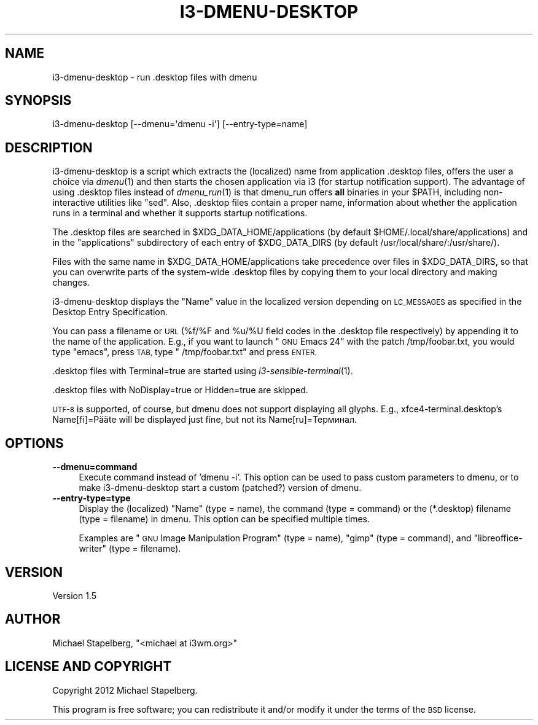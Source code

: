 .\" Automatically generated by Pod::Man 4.07 (Pod::Simple 3.32)
.\"
.\" Standard preamble:
.\" ========================================================================
.de Sp \" Vertical space (when we can't use .PP)
.if t .sp .5v
.if n .sp
..
.de Vb \" Begin verbatim text
.ft CW
.nf
.ne \\$1
..
.de Ve \" End verbatim text
.ft R
.fi
..
.\" Set up some character translations and predefined strings.  \*(-- will
.\" give an unbreakable dash, \*(PI will give pi, \*(L" will give a left
.\" double quote, and \*(R" will give a right double quote.  \*(C+ will
.\" give a nicer C++.  Capital omega is used to do unbreakable dashes and
.\" therefore won't be available.  \*(C` and \*(C' expand to `' in nroff,
.\" nothing in troff, for use with C<>.
.tr \(*W-
.ds C+ C\v'-.1v'\h'-1p'\s-2+\h'-1p'+\s0\v'.1v'\h'-1p'
.ie n \{\
.    ds -- \(*W-
.    ds PI pi
.    if (\n(.H=4u)&(1m=24u) .ds -- \(*W\h'-12u'\(*W\h'-12u'-\" diablo 10 pitch
.    if (\n(.H=4u)&(1m=20u) .ds -- \(*W\h'-12u'\(*W\h'-8u'-\"  diablo 12 pitch
.    ds L" ""
.    ds R" ""
.    ds C` ""
.    ds C' ""
'br\}
.el\{\
.    ds -- \|\(em\|
.    ds PI \(*p
.    ds L" ``
.    ds R" ''
.    ds C`
.    ds C'
'br\}
.\"
.\" Escape single quotes in literal strings from groff's Unicode transform.
.ie \n(.g .ds Aq \(aq
.el       .ds Aq '
.\"
.\" If the F register is >0, we'll generate index entries on stderr for
.\" titles (.TH), headers (.SH), subsections (.SS), items (.Ip), and index
.\" entries marked with X<> in POD.  Of course, you'll have to process the
.\" output yourself in some meaningful fashion.
.\"
.\" Avoid warning from groff about undefined register 'F'.
.de IX
..
.if !\nF .nr F 0
.if \nF>0 \{\
.    de IX
.    tm Index:\\$1\t\\n%\t"\\$2"
..
.    if !\nF==2 \{\
.        nr % 0
.        nr F 2
.    \}
.\}
.\" ========================================================================
.\"
.IX Title "I3-DMENU-DESKTOP 1"
.TH I3-DMENU-DESKTOP 1 "2016-10-09" "perl v5.24.0" "User Contributed Perl Documentation"
.\" For nroff, turn off justification.  Always turn off hyphenation; it makes
.\" way too many mistakes in technical documents.
.if n .ad l
.nh
.SH "NAME"
.Vb 1
\&    i3\-dmenu\-desktop \- run .desktop files with dmenu
.Ve
.SH "SYNOPSIS"
.IX Header "SYNOPSIS"
.Vb 1
\&    i3\-dmenu\-desktop [\-\-dmenu=\*(Aqdmenu \-i\*(Aq] [\-\-entry\-type=name]
.Ve
.SH "DESCRIPTION"
.IX Header "DESCRIPTION"
i3\-dmenu\-desktop is a script which extracts the (localized) name from
application .desktop files, offers the user a choice via \fIdmenu\fR\|(1) and then
starts the chosen application via i3 (for startup notification support).
The advantage of using .desktop files instead of \fIdmenu_run\fR\|(1) is that dmenu_run
offers \fBall\fR binaries in your \f(CW$PATH\fR, including non-interactive utilities like
\&\*(L"sed\*(R". Also, .desktop files contain a proper name, information about whether
the application runs in a terminal and whether it supports startup
notifications.
.PP
The .desktop files are searched in \f(CW$XDG_DATA_HOME\fR/applications (by default
\&\f(CW$HOME\fR/.local/share/applications) and in the \*(L"applications\*(R" subdirectory of each
entry of \f(CW$XDG_DATA_DIRS\fR (by default /usr/local/share/:/usr/share/).
.PP
Files with the same name in \f(CW$XDG_DATA_HOME\fR/applications take precedence over
files in \f(CW$XDG_DATA_DIRS\fR, so that you can overwrite parts of the system-wide
\&.desktop files by copying them to your local directory and making changes.
.PP
i3\-dmenu\-desktop displays the \*(L"Name\*(R" value in the localized version depending
on \s-1LC_MESSAGES\s0 as specified in the Desktop Entry Specification.
.PP
You can pass a filename or \s-1URL \s0(%f/%F and \f(CW%u\fR/%U field codes in the .desktop
file respectively) by appending it to the name of the application. E.g., if you
want to launch \*(L"\s-1GNU\s0 Emacs 24\*(R" with the patch /tmp/foobar.txt, you would type
\&\*(L"emacs\*(R", press \s-1TAB,\s0 type \*(L" /tmp/foobar.txt\*(R" and press \s-1ENTER.\s0
.PP
\&.desktop files with Terminal=true are started using \fIi3\-sensible\-terminal\fR\|(1).
.PP
\&.desktop files with NoDisplay=true or Hidden=true are skipped.
.PP
\&\s-1UTF\-8\s0 is supported, of course, but dmenu does not support displaying all
glyphs. E.g., xfce4\-terminal.desktop's Name[fi]=Pääte will be displayed just
fine, but not its Name[ru]=Терминал.
.SH "OPTIONS"
.IX Header "OPTIONS"
.IP "\fB\-\-dmenu=command\fR" 4
.IX Item "--dmenu=command"
Execute command instead of 'dmenu \-i'. This option can be used to pass custom
parameters to dmenu, or to make i3\-dmenu\-desktop start a custom (patched?)
version of dmenu.
.IP "\fB\-\-entry\-type=type\fR" 4
.IX Item "--entry-type=type"
Display the (localized) \*(L"Name\*(R" (type = name), the command (type = command) or
the (*.desktop) filename (type = filename) in dmenu. This option can be
specified multiple times.
.Sp
Examples are \*(L"\s-1GNU\s0 Image Manipulation Program\*(R" (type = name), \*(L"gimp\*(R" (type =
command), and \*(L"libreoffice-writer\*(R" (type = filename).
.SH "VERSION"
.IX Header "VERSION"
Version 1.5
.SH "AUTHOR"
.IX Header "AUTHOR"
Michael Stapelberg, \f(CW\*(C`<michael at i3wm.org>\*(C'\fR
.SH "LICENSE AND COPYRIGHT"
.IX Header "LICENSE AND COPYRIGHT"
Copyright 2012 Michael Stapelberg.
.PP
This program is free software; you can redistribute it and/or modify it
under the terms of the \s-1BSD\s0 license.

